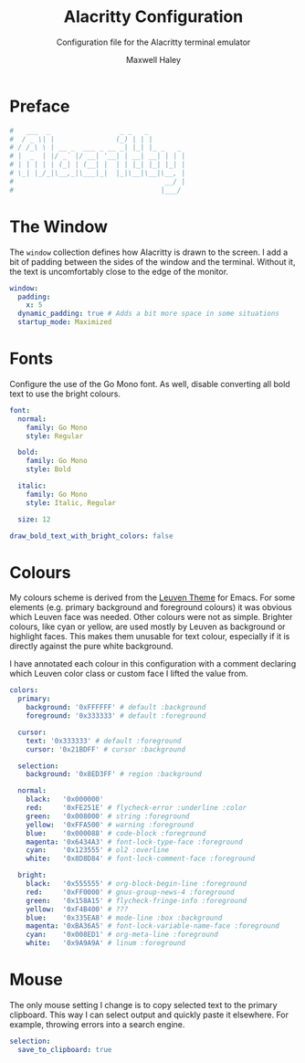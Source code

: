 # -*- org-src-preserve-indentation: t; org-edit-src-content-indentation: 0; -*-
#+TITLE: Alacritty Configuration
#+SUBTITLE: Configuration file for the Alacritty terminal emulator
#+AUTHOR: Maxwell Haley
#+EMAIL: maxwell.r.haley@gmail.com
#+PROPERTY: header-args:yaml :tangle dist/alacritty.yml :mkdirp yes
#  LocalWords: Alacritty Iosevka Leuven

* Preface
#+BEGIN_SRC yaml
#   ___  _                 _ _   _
#  / _ \| |               (_) | | |
# / /_\ \ | __ _  ___ _ __ _| |_| |_ _   _
# |  _  | |/ _` |/ __| '__| | __| __| | | |
# | | | | | (_| | (__| |  | | |_| |_| |_| |
# \_| |_/_|\__,_|\___|_|  |_|\__|\__|\__, |
#                                     __/ |
#                                    |___/
#+END_SRC

* The Window
	The ~window~ collection defines how Alacritty is drawn to the screen. I add a
	bit of padding between the sides of the window and the terminal. Without it,
	the text is uncomfortably close to the edge of the monitor.

#+BEGIN_SRC yaml
window:
  padding:
    x: 5
  dynamic_padding: true # Adds a bit more space in some situations
  startup_mode: Maximized
#+END_SRC

* Fonts
Configure the use of the Go Mono font. As well, disable converting all bold
text to use the bright colours.

#+BEGIN_SRC yaml
font:
  normal:
    family: Go Mono
    style: Regular

  bold:
    family: Go Mono
    style: Bold

  italic:
    family: Go Mono
    style: Italic, Regular

  size: 12

draw_bold_text_with_bright_colors: false
#+END_SRC

* Colours
	My colours scheme is derived from the [[https://github.com/fniessen/emacs-leuven-theme][Leuven Theme]] for Emacs. For some
	elements (e.g. primary background and foreground colours) it was obvious which
	Leuven face was needed. Other colours were not as simple. Brighter colours,
	like cyan or yellow, are used mostly by Leuven as background or highlight
	faces. This makes them unusable for text colour, especially if it is directly
	against the pure white background.

	I have annotated each colour in this configuration with a comment declaring
	which Leuven color class or custom face I lifted the value from.

 #+BEGIN_SRC yaml
colors:
  primary:
    background: '0xFFFFFF' # default :background
    foreground: '0x333333' # default :foreground

  cursor:
    text: '0x333333' # default :foreground
    cursor: '0x21BDFF' # cursor :background

  selection:
    background: '0x8ED3FF' # region :background

  normal:
    black:   '0x000000'
    red:     '0xFE251E' # flycheck-error :underline :color
    green:   '0x008000' # string :foreground
    yellow:  '0xFFA500' # warning :foreground
    blue:    '0x000088' # code-block :foreground
    magenta: '0x6434A3' # font-lock-type-face :foreground
    cyan:    '0x123555' # ol2 :overline
    white:   '0x8D8D84' # font-lock-comment-face :foreground

  bright:
    black:   '0x555555' # org-block-begin-line :foreground
    red:     '0xFF0000' # gnus-group-news-4 :foreground
    green:   '0x158A15' # flycheck-fringe-info :foreground
    yellow:  '0xF4B400' # ???
    blue:    '0x335EA8' # mode-line :box :background
    magenta: '0xBA36A5' # font-lock-variable-name-face :foreground
    cyan:    '0x008ED1' # org-meta-line :foreground
    white:   '0x9A9A9A' # linum :foreground
#+END_SRC

* Mouse
	The only mouse setting I change is to copy selected text to the primary
	clipboard. This way I can select output and quickly paste it elsewhere.
	For example, throwing errors into a search engine.

#+BEGIN_SRC yaml
selection:
  save_to_clipboard: true
#+END_SRC

